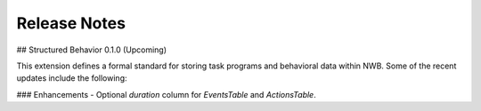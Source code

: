 Release Notes
=============

## Structured Behavior 0.1.0 (Upcoming)

This extension defines a formal standard for storing task programs and behavioral data within NWB.
Some of the recent updates include the following:

### Enhancements
- Optional `duration` column for `EventsTable` and `ActionsTable`.
